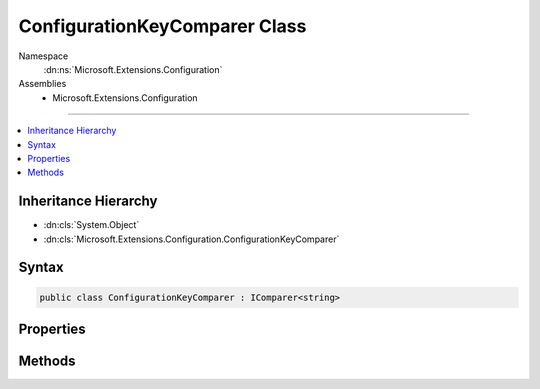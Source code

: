 

ConfigurationKeyComparer Class
==============================





Namespace
    :dn:ns:`Microsoft.Extensions.Configuration`
Assemblies
    * Microsoft.Extensions.Configuration

----

.. contents::
   :local:



Inheritance Hierarchy
---------------------


* :dn:cls:`System.Object`
* :dn:cls:`Microsoft.Extensions.Configuration.ConfigurationKeyComparer`








Syntax
------

.. code-block:: csharp

    public class ConfigurationKeyComparer : IComparer<string>








.. dn:class:: Microsoft.Extensions.Configuration.ConfigurationKeyComparer
    :hidden:

.. dn:class:: Microsoft.Extensions.Configuration.ConfigurationKeyComparer

Properties
----------

.. dn:class:: Microsoft.Extensions.Configuration.ConfigurationKeyComparer
    :noindex:
    :hidden:

    
    .. dn:property:: Microsoft.Extensions.Configuration.ConfigurationKeyComparer.Instance
    
        
        :rtype: Microsoft.Extensions.Configuration.ConfigurationKeyComparer
    
        
        .. code-block:: csharp
    
            public static ConfigurationKeyComparer Instance
            {
                get;
            }
    

Methods
-------

.. dn:class:: Microsoft.Extensions.Configuration.ConfigurationKeyComparer
    :noindex:
    :hidden:

    
    .. dn:method:: Microsoft.Extensions.Configuration.ConfigurationKeyComparer.Compare(System.String, System.String)
    
        
    
        
        :type x: System.String
    
        
        :type y: System.String
        :rtype: System.Int32
    
        
        .. code-block:: csharp
    
            public int Compare(string x, string y)
    

